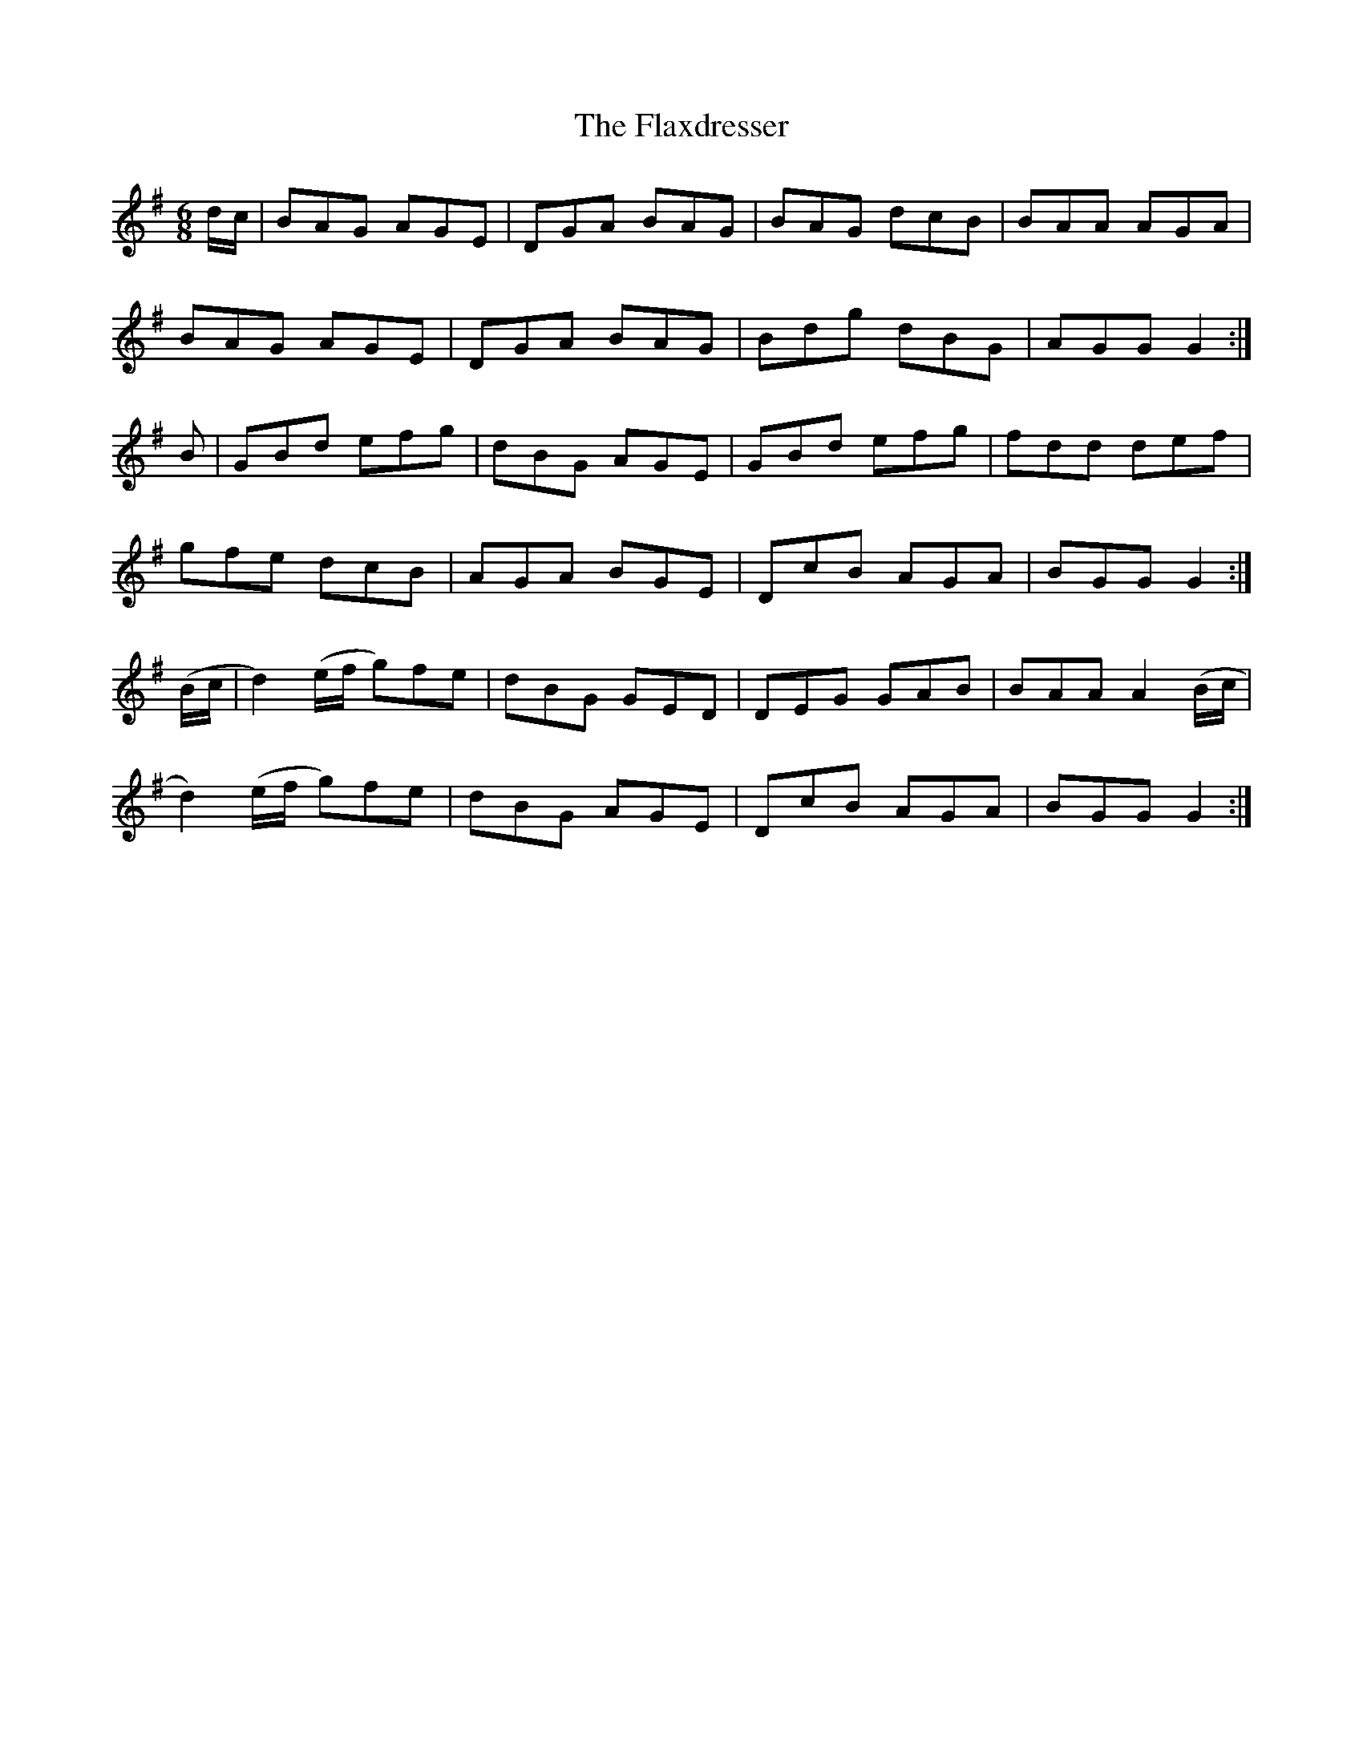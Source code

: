 X:835
T:The Flaxdresser
N:"Collected by J.O'Neill"
B:O'Neill's 835
M:6/8
L:1/8
K:G
d/c/|BAG AGE|DGA BAG|BAG dcB|BAA AGA|
BAG AGE|DGA BAG|Bdg dBG|AGG G2:|
B|GBd efg|dBG AGE|GBd efg|fdd def|
gfe dcB|AGA BGE|DcB AGA|BGG G2:|
(B/c/|d2)(e/f/ g)fe|dBG GED|DEG GAB|BAA A2(B/c/|
d2)(e/f/ g)fe|dBG AGE|DcB AGA|BGG G2:|
